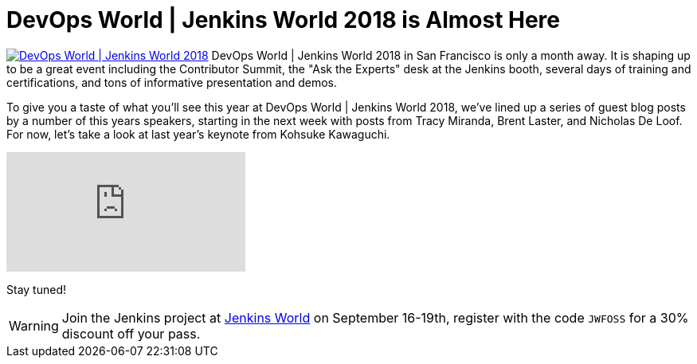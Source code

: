 = DevOps World | Jenkins World 2018 is Almost Here
:page-layout: blog
:page-tags: event, jenkinsworld, jenkinsworld2018

:page-author: lnewman



image:/images/images/conferences/devops-world-2018.jpg[DevOps World | Jenkins World 2018, float="right", link="https://www.cloudbees.com/devops-world"]
DevOps World | Jenkins World 2018 in San Francisco is only a month away.
It is shaping up to be a great event including the Contributor Summit,
the "Ask the Experts" desk at the Jenkins booth, several days of training and certifications,
and tons of informative presentation and demos.

To give you a taste of what you'll see this year at DevOps World | Jenkins World 2018,
we've lined up a series of guest blog posts by a number of this years speakers,
starting in the next week with posts from Tracy Miranda, Brent Laster, and Nicholas De Loof.
For now, let's take a look at last year's keynote from Kohsuke Kawaguchi.

video::gPxSwb1gQ7U[youtube]

Stay tuned!

[WARNING]
--
Join the Jenkins project at
link:https://www.cloudbees.com/devops-world[Jenkins World] on September 16-19th,
register with the code `JWFOSS` for a 30% discount off your pass.
--

